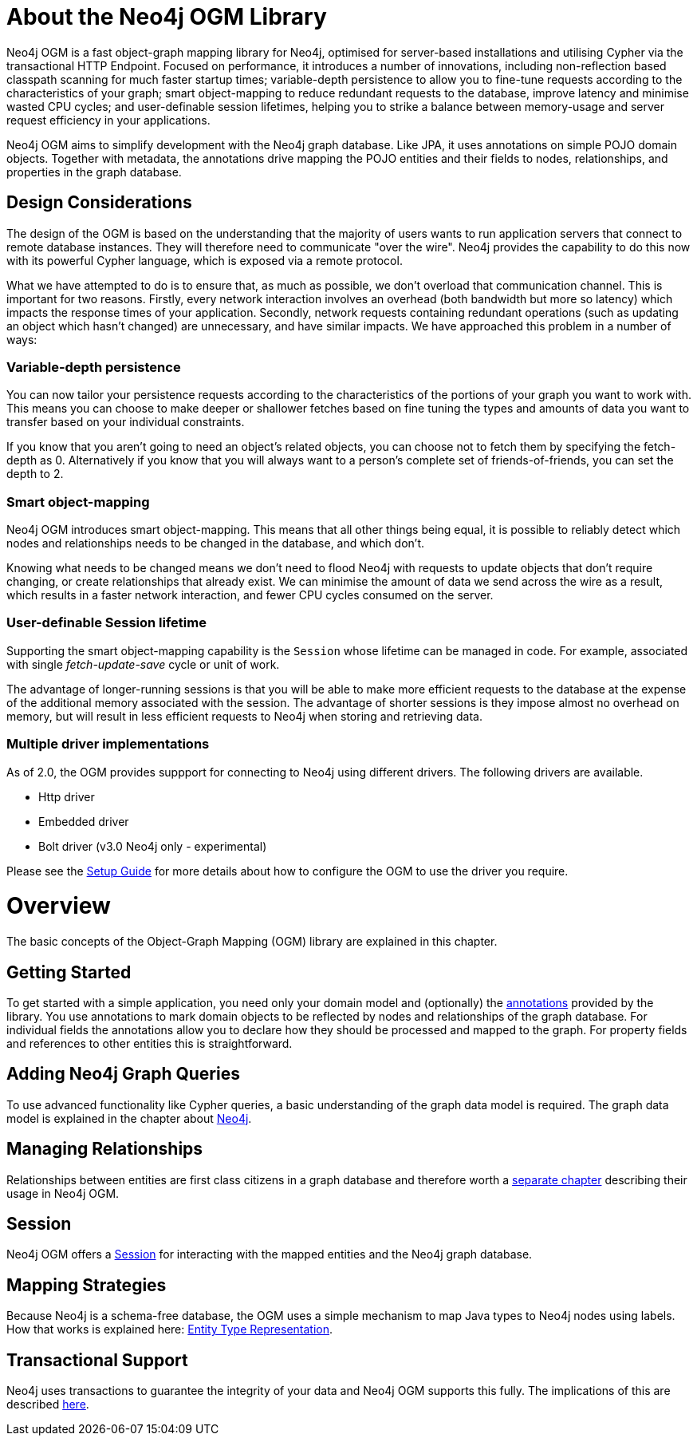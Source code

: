 [[reference_preface]]
= About the Neo4j OGM Library

Neo4j OGM is a fast object-graph mapping library for Neo4j, optimised for server-based installations and utilising Cypher via the transactional HTTP Endpoint.
Focused on performance, it introduces a number of innovations, including non-reflection based classpath scanning for much faster startup times;
variable-depth persistence to allow you to fine-tune requests according to the characteristics of your graph;
smart object-mapping to reduce redundant requests to the database, improve latency and minimise wasted CPU cycles;
and user-definable session lifetimes, helping you to strike a balance between memory-usage and server request efficiency in your applications.

Neo4j OGM aims to simplify development with the Neo4j graph database.
Like JPA, it uses annotations on simple POJO domain objects.
Together with metadata, the annotations drive mapping the POJO entities and their fields to nodes, relationships, and properties in the graph database.

== Design Considerations
The design of the OGM is based on the understanding that the majority of users wants to run application servers that connect to remote database instances.
They will therefore need to communicate "over the wire".
Neo4j provides the capability to do this now with its powerful Cypher language, which is exposed via a remote protocol.

What we have attempted to do is to ensure that, as much as possible, we don't overload that communication channel.
This is important for two reasons.
Firstly, every network interaction involves an overhead (both bandwidth but more so latency) which impacts the response times of your application.
Secondly, network requests containing redundant operations (such as updating an object which hasn't changed) are unnecessary, and have similar impacts.
We have approached this problem in a number of ways:

=== Variable-depth persistence
You can now tailor your persistence requests according to the characteristics of the portions of your graph you want to work with.
This means you can choose to make deeper or shallower fetches based on fine tuning the types and amounts of data you want to transfer based on your individual constraints.

If you know that you aren't going to need an object's related objects, you can choose not to fetch them by specifying the fetch-depth as 0.
Alternatively if you know that you will always want to a person's complete set of friends-of-friends, you can set the depth to 2.

=== Smart object-mapping
Neo4j OGM introduces smart object-mapping.
This means that all other things being equal, it is possible to reliably detect which nodes and relationships needs to be changed in the database, and which don't.

Knowing what needs to be changed means we don't need to flood Neo4j with requests to update objects that don't require changing, or create relationships that already exist.
We can minimise the amount of data we send across the wire as a result, which results in a faster network interaction, and fewer CPU cycles consumed on the server.

=== User-definable Session lifetime
Supporting the smart object-mapping capability is the `Session` whose lifetime can be managed in code. For example, associated with single _fetch-update-save_ cycle or unit of work.

The advantage of longer-running sessions is that you will be able to make more efficient requests to the database at the expense of the additional memory associated with the session.
The advantage of shorter sessions is they impose almost no overhead on memory, but will result in less efficient requests to Neo4j when storing and retrieving data.

=== Multiple driver implementations
As of 2.0, the OGM provides suppport for connecting to Neo4j using different drivers. The following drivers are available.

- Http driver
- Embedded driver
- Bolt driver (v3.0 Neo4j only - experimental)

Please see the <<reference_setup,Setup Guide>> for more details about how to configure the OGM to use the driver you require.

= Overview

The basic concepts of the Object-Graph Mapping (OGM) library are explained in this chapter.

== Getting Started
To get started with a simple application, you need only your domain model and (optionally) the <<reference_programming-model_annotations,annotations>> provided by the library.
You use annotations to mark domain objects to be reflected by nodes and relationships of the graph database.
For individual fields the annotations allow you to declare how they should be processed and mapped to the graph.
For property fields and references to other entities this is straightforward.

== Adding Neo4j Graph Queries
To use advanced functionality like Cypher queries, a basic understanding of the graph data model is required.
The graph data model is explained in the chapter about <<neo4j,Neo4j>>.

== Managing Relationships
Relationships between entities are first class citizens in a graph database and therefore worth a
<<reference_programming-model_relationships,separate chapter>> describing their usage in Neo4j OGM.

== Session
Neo4j OGM offers a <<reference_programming-model_session,Session>> for interacting with the mapped entities and the Neo4j graph database.

== Mapping Strategies
Because Neo4j is a schema-free database, the OGM uses a simple mechanism to map Java types to Neo4j nodes using labels.
How that works is explained here: <<reference_programming-model_typerepresentationstrategy,Entity Type Representation>>.

== Transactional Support
Neo4j uses transactions to guarantee the integrity of your data and Neo4j OGM supports this fully.
The implications of this are described <<reference_programming-model_transactions,here>>.

////
== Examples
The provided samples, which are also publicly hosted on http://github.com/neo4j-examples[Github], are explained in <<reference_samples>>.
////


